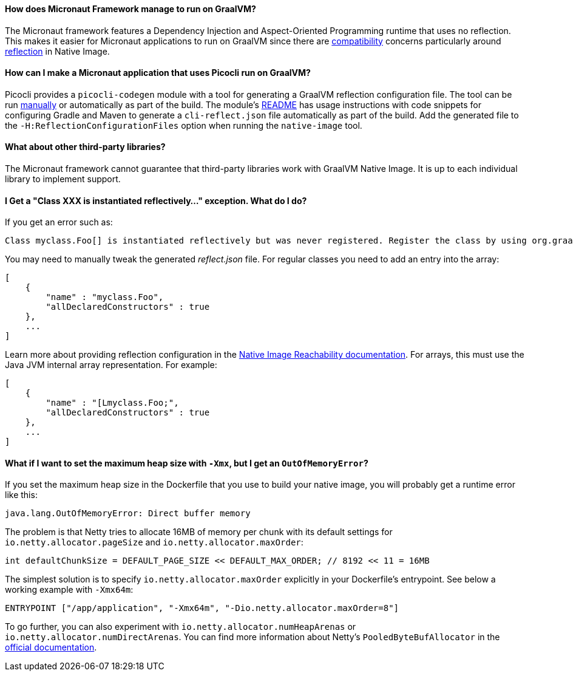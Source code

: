 ==== How does Micronaut Framework manage to run on GraalVM?

The Micronaut framework features a Dependency Injection and Aspect-Oriented Programming runtime that uses no reflection. 
This makes it easier for Micronaut applications to run on GraalVM since there are https://www.graalvm.org/reference-manual/native-image/metadata/Compatibility/[compatibility] concerns particularly around https://www.graalvm.org/reference-manual/native-image/metadata/#reflection[reflection] in Native Image.

==== How can I make a Micronaut application that uses Picocli run on GraalVM?

Picocli provides a `picocli-codegen` module with a tool for generating a GraalVM reflection configuration file. The tool can be run https://picocli.info/picocli-on-graalvm.html[manually] or automatically as part of the build. The module's https://github.com/remkop/picocli/tree/master/picocli-codegen[README] has usage instructions with code snippets for configuring Gradle and Maven to generate a `cli-reflect.json` file automatically as part of the build. Add the generated file to the `-H:ReflectionConfigurationFiles` option when running the `native-image` tool.

==== What about other third-party libraries?

The Micronaut framework cannot guarantee that third-party libraries work with GraalVM Native Image. It is up to each individual library to implement support.

==== I Get a "Class XXX is instantiated reflectively..." exception. What do I do?

If you get an error such as:

----
Class myclass.Foo[] is instantiated reflectively but was never registered. Register the class by using org.graalvm.nativeimage.RuntimeReflection
----

You may need to manually tweak the generated _reflect.json_ file. For regular classes you need to add an entry into the array:

[source,json]
----
[
    {
        "name" : "myclass.Foo",
        "allDeclaredConstructors" : true
    },
    ...
]
----

Learn more about providing reflection configuration in the https://www.graalvm.org/reference-manual/native-image/metadata/[Native Image Reachability documentation].
For arrays, this must use the Java JVM internal array representation. For example:

[source,json]
----
[
    {
        "name" : "[Lmyclass.Foo;",
        "allDeclaredConstructors" : true
    },
    ...
]
----

==== What if I want to set the maximum heap size with `-Xmx`, but I get an `OutOfMemoryError`?

If you set the maximum heap size in the Dockerfile that you use to build your native image, you will probably get a runtime error like this:

----
java.lang.OutOfMemoryError: Direct buffer memory
----

The problem is that Netty tries to allocate 16MB of memory per chunk with its default settings for `io.netty.allocator.pageSize` and `io.netty.allocator.maxOrder`:

[source, java]
----
int defaultChunkSize = DEFAULT_PAGE_SIZE << DEFAULT_MAX_ORDER; // 8192 << 11 = 16MB
----

The simplest solution is to specify `io.netty.allocator.maxOrder` explicitly in your Dockerfile's entrypoint. See below a working example with `-Xmx64m`:

[source, dockerfile]
----
ENTRYPOINT ["/app/application", "-Xmx64m", "-Dio.netty.allocator.maxOrder=8"]
----

To go further, you can also experiment with `io.netty.allocator.numHeapArenas` or `io.netty.allocator.numDirectArenas`. You can find more information about Netty's `PooledByteBufAllocator` in the https://netty.io/4.1/api/io/netty/buffer/PooledByteBufAllocator.html[official documentation].